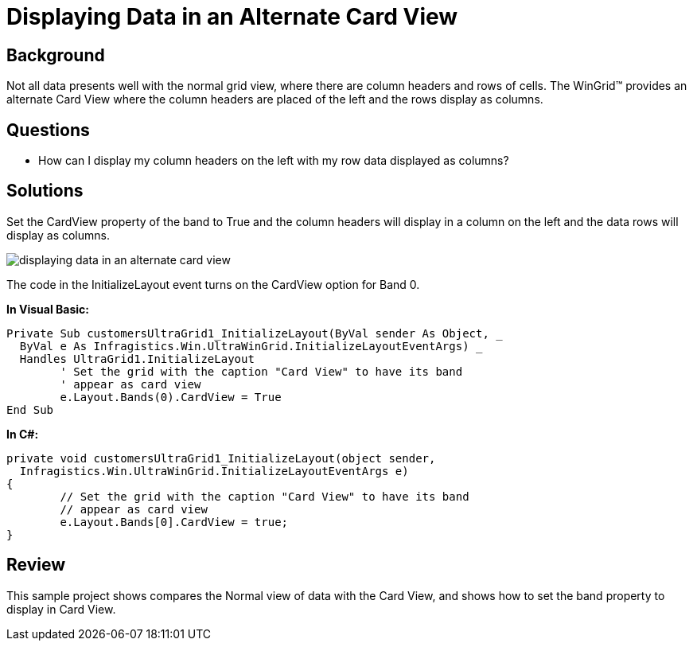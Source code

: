 ﻿////

|metadata|
{
    "name": "wingrid-displaying-data-in-an-alternate-card-view",
    "controlName": ["WinGrid"],
    "tags": ["Grids","How Do I","Layouts"],
    "guid": "{4307F217-3F0C-4B4C-BE79-C756ACA46764}",  
    "buildFlags": [],
    "createdOn": "2005-11-07T00:00:00Z"
}
|metadata|
////

= Displaying Data in an Alternate Card View

== Background

Not all data presents well with the normal grid view, where there are column headers and rows of cells. The WinGrid™ provides an alternate Card View where the column headers are placed of the left and the rows display as columns.

== Questions

* How can I display my column headers on the left with my row data displayed as columns?

== Solutions

Set the CardView property of the band to True and the column headers will display in a column on the left and the data rows will display as columns.

image::Images\WinGrid_Displaying_Data_in_an_Alternate_Card_View_01.png[displaying data in an alternate card view]

The code in the InitializeLayout event turns on the CardView option for Band 0.

*In Visual Basic:*

----
Private Sub customersUltraGrid1_InitializeLayout(ByVal sender As Object, _
  ByVal e As Infragistics.Win.UltraWinGrid.InitializeLayoutEventArgs) _
  Handles UltraGrid1.InitializeLayout
	' Set the grid with the caption "Card View" to have its band 
	' appear as card view
	e.Layout.Bands(0).CardView = True
End Sub
----

*In C#:*

----
private void customersUltraGrid1_InitializeLayout(object sender, 
  Infragistics.Win.UltraWinGrid.InitializeLayoutEventArgs e)
{
	// Set the grid with the caption "Card View" to have its band 
	// appear as card view
	e.Layout.Bands[0].CardView = true;
}
----

== Review

This sample project shows compares the Normal view of data with the Card View, and shows how to set the band property to display in Card View.